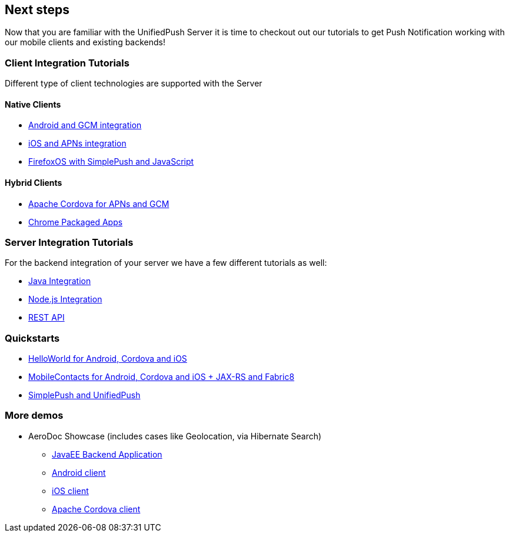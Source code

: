 // ---
// layout: post
// title: Next steps
// section: guides
// ---

[[next-steps]]
== Next steps

Now that you are familiar with the UnifiedPush Server it is time to checkout out our tutorials to get Push Notification working with our mobile clients and existing backends!

=== Client Integration Tutorials

Different type of client technologies are supported with the Server

==== Native Clients

* link:../../aerogear-push-android[Android and GCM integration]
* link:../../aerogear-push-ios[iOS and APNs integration]
* link:../../aerogear-push-js[FirefoxOS with SimplePush and JavaScript]

==== Hybrid Clients

* link:http://aerogear.org/docs/guides/aerogear-cordova/AerogearCordovaPush/[Apache Cordova for APNs and GCM]
* link:../../aerogear-push-chrome[Chrome Packaged Apps]



=== Server Integration Tutorials

For the backend integration of your server we have a few different tutorials as well:

* link:../../GetStartedwithJavaSender[Java Integration]
* link:https://github.com/aerogear/aerogear-unifiedpush-nodejs-client#examples[Node.js Integration]
* link:../../../specs/aerogear-unifiedpush-rest/sender/index.html[REST API]


=== Quickstarts

* link:https://github.com/aerogear/aerogear-push-helloworld/releases/latest[HelloWorld for Android, Cordova and iOS]
* link:https://github.com/aerogear/aerogear-push-quickstarts/releases/latest[MobileContacts for Android, Cordova and iOS + JAX-RS and Fabric8]
* link:https://github.com/aerogear/aerogear-simplepush-unifiedpush-quickstart[SimplePush and UnifiedPush]


=== More demos

* AeroDoc Showcase (includes cases like Geolocation, via Hibernate Search)
** link:https://github.com/aerogear/aerogear-aerodoc-backend[JavaEE Backend Application]
** link:https://github.com/aerogear/aerogear-aerodoc-android[Android client]
** link:https://github.com/aerogear/aerogear-aerodoc-ios[iOS client]
** link:https://github.com/aerogear/aerogear-aerodoc-cordova[Apache Cordova client]
